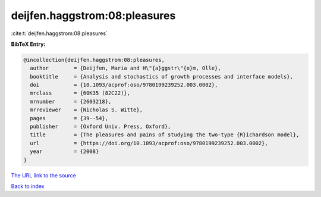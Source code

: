 deijfen.haggstrom:08:pleasures
==============================

:cite:t:`deijfen.haggstrom:08:pleasures`

**BibTeX Entry:**

.. code-block:: bibtex

   @incollection{deijfen.haggstrom:08:pleasures,
     author        = {Deijfen, Maria and H\"{a}ggstr\"{o}m, Olle},
     booktitle     = {Analysis and stochastics of growth processes and interface models},
     doi           = {10.1093/acprof:oso/9780199239252.003.0002},
     mrclass       = {60K35 (82C22)},
     mrnumber      = {2603218},
     mrreviewer    = {Nicholas S. Witte},
     pages         = {39--54},
     publisher     = {Oxford Univ. Press, Oxford},
     title         = {The pleasures and pains of studying the two-type {R}ichardson model},
     url           = {https://doi.org/10.1093/acprof:oso/9780199239252.003.0002},
     year          = {2008}
   }

`The URL link to the source <https://doi.org/10.1093/acprof:oso/9780199239252.003.0002>`__


`Back to index <../By-Cite-Keys.html>`__
